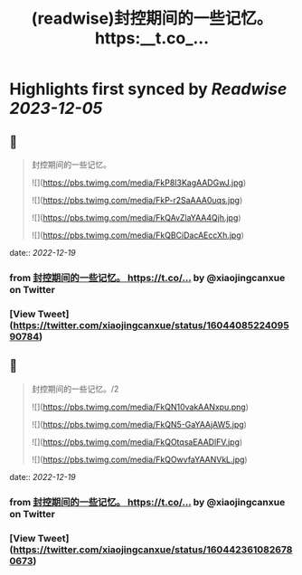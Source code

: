 :PROPERTIES:
:title: (readwise)封控期间的一些记忆。 https:__t.co_...
:END:

:PROPERTIES:
:author: [[xiaojingcanxue on Twitter]]
:full-title: "封控期间的一些记忆。 https://t.co/..."
:category: [[tweets]]
:url: https://twitter.com/xiaojingcanxue/status/1604408522409590784
:image-url: https://pbs.twimg.com/profile_images/1580936544348958721/NARKdSoU.jpg
:END:

* Highlights first synced by [[Readwise]] [[2023-12-05]]
** 📌
#+BEGIN_QUOTE
封控期间的一些记忆。 

![](https://pbs.twimg.com/media/FkP8I3KagAADGwJ.jpg) 

![](https://pbs.twimg.com/media/FkP-r2SaAAA0uqs.jpg) 

![](https://pbs.twimg.com/media/FkQAvZlaYAA4Qjh.jpg) 

![](https://pbs.twimg.com/media/FkQBCiDacAEccXh.jpg) 
#+END_QUOTE
    date:: [[2022-12-19]]
*** from _封控期间的一些记忆。 https://t.co/..._ by @xiaojingcanxue on Twitter
*** [View Tweet](https://twitter.com/xiaojingcanxue/status/1604408522409590784)
** 📌
#+BEGIN_QUOTE
封控期间的一些记忆。/2 

![](https://pbs.twimg.com/media/FkQN10vakAANxpu.png) 

![](https://pbs.twimg.com/media/FkQN5-GaYAAjAW5.jpg) 

![](https://pbs.twimg.com/media/FkQOtqsaEAADlFV.jpg) 

![](https://pbs.twimg.com/media/FkQOwvfaYAANVkL.jpg) 
#+END_QUOTE
    date:: [[2022-12-19]]
*** from _封控期间的一些记忆。 https://t.co/..._ by @xiaojingcanxue on Twitter
*** [View Tweet](https://twitter.com/xiaojingcanxue/status/1604423610826780673)